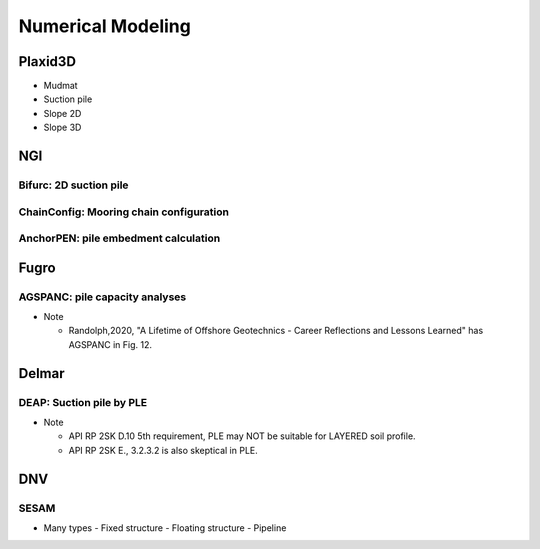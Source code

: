 Numerical Modeling
===================

Plaxid3D
---------

- Mudmat
- Suction pile
- Slope 2D
- Slope 3D


NGI
----

Bifurc: 2D suction pile
.......................

ChainConfig: Mooring chain configuration
.......................

AnchorPEN: pile embedment calculation
.......................

Fugro
------

AGSPANC: pile capacity analyses
................................

- Note

  - Randolph,2020, "A Lifetime of Offshore Geotechnics - Career Reflections and Lessons Learned" has AGSPANC in Fig. 12.


Delmar
------

DEAP: Suction pile by PLE
..........................

- Note

  - API RP 2SK D.10 5th requirement, PLE may NOT be suitable for LAYERED soil profile.
  - API RP 2SK E., 3.2.3.2 is also skeptical in PLE.

DNV
----

SESAM
......

- Many types
  - Fixed structure
  - Floating structure
  - Pipeline
